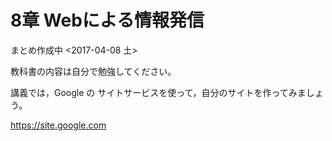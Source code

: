 * 8章 Webによる情報発信

まとめ作成中 <2017-04-08 土>

教科書の内容は自分で勉強してください。

講義では，Google の サイトサービスを使って，自分のサイトを作ってみましょ
う。

https://site.google.com



